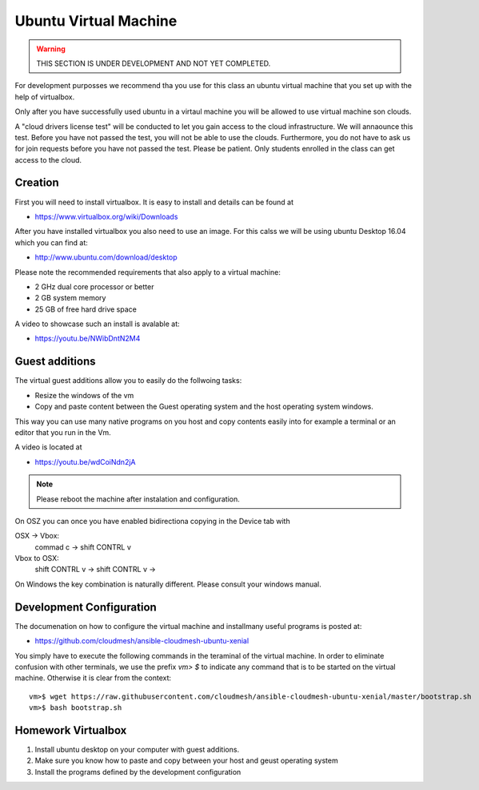 Ubuntu Virtual Machine
======================================================================

.. warning:: THIS SECTION IS UNDER DEVELOPMENT AND NOT YET COMPLETED.

For development purposses we recommend tha you use for this class an
ubuntu virtual machine that you set up with the help of virtualbox.

Only after you have successfully used ubuntu in a virtaul machine you
will be allowed to use virtual machine son clouds.

A "cloud drivers license test" will be conducted to let you gain
access to the cloud infrastructure. We will annaounce this
test. Before you have not passed the test, you will not be able to use
the clouds. Furthermore, you do not have to ask us for join requests
before you have not passed the test. Please be patient. Only students
enrolled in the class can get access to the cloud.


Creation
--------

First you will need to install virtualbox. It is easy to install and
details can be found at

* https://www.virtualbox.org/wiki/Downloads

After you have installed virtualbox you also need to use an image. For
this calss we will be using ubuntu Desktop 16.04 which you can find
at:

* http://www.ubuntu.com/download/desktop

Please note the recommended requirements that also apply to a virtual
machine:

* 2 GHz dual core processor or better
* 2 GB system memory
* 25 GB of free hard drive space

A video to showcase such an install is avalable at:

* https://youtu.be/NWibDntN2M4


Guest additions
----------------

The virtual guest additions allow you to easily do the follwoing
tasks:

* Resize the windows of the vm
* Copy and paste content between the Guest operating system and the
  host operating system windows.

This way you can use many native programs on you host and copy
contents easily into for example a terminal or an editor that you run
in the Vm.

A video is located at
  
* https://youtu.be/wdCoiNdn2jA

.. note:: Please reboot the machine after instalation and configuration.
   

On OSZ you can once you have enabled bidirectiona copying in the
Device tab with 

OSX -> Vbox:
  commad c -> shift CONTRL v

Vbox to OSX:
  shift CONTRL v -> shift CONTRL v -> 
  
On Windows the key combination is naturally different. Please consult
your windows manual.


Development Configuration
-------------------------

The documenation on how to configure the virtual machine and
installmany useful programs is posted at:

* https://github.com/cloudmesh/ansible-cloudmesh-ubuntu-xenial


You simply have to execute the following commands in the teraminal of
the virtual machine. In order to eliminate confusion with other
terminals, we use the prefix `vm> $` to indicate any command that is to
be started on the virtual machine. Otherwise it is clear from the
context::

  
   vm>$ wget https://raw.githubusercontent.com/cloudmesh/ansible-cloudmesh-ubuntu-xenial/master/bootstrap.sh
   vm>$ bash bootstrap.sh

   
Homework Virtualbox
-------------------

1. Install ubuntu desktop on your computer with guest additions.
2. Make sure you know how to paste and copy between your host and
   geust operating system
3. Install the programs defined by the development configuration
